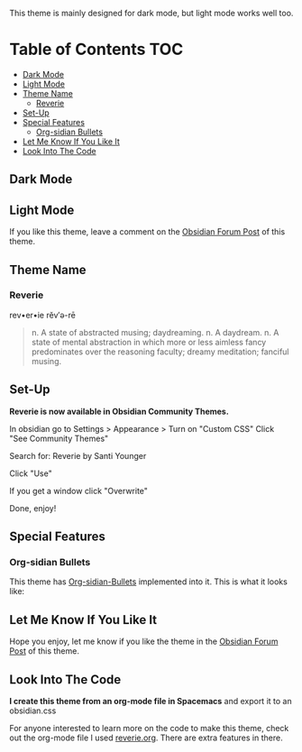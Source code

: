 This theme is mainly designed for dark mode, but light mode works well too.

* Table of Contents                                                     :TOC:
  - [[#dark-mode][Dark Mode]]
  - [[#light-mode][Light Mode]]
  - [[#theme-name][Theme Name]]
    - [[#reverie][Reverie]]
  - [[#set-up][Set-Up]]
  - [[#special-features][Special Features]]
    - [[#org-sidian-bullets][Org-sidian Bullets]]
  - [[#let-me-know-if-you-like-it][Let Me Know If You Like It]]
  - [[#look-into-the-code][Look Into The Code]]

** Dark Mode
 [[file:img/reverie-2020-09-14-dark.png]]
** Light Mode

 [[file:img/reverie-2020-09-14-light.png]]

 If you like this theme, leave a comment on the [[https://forum.obsidian.md/t/theme-reverie-dark-light/6770][Obsidian Forum Post]] of this theme.
** Theme Name
*** Reverie 
   rev•er•ie rĕv′ə-rē
 #+BEGIN_QUOTE
 n. A state of abstracted musing; daydreaming.
 n. A daydream.
 n. A state of mental abstraction in which more or less aimless fancy predominates over the reasoning faculty; dreamy meditation; fanciful musing.
 #+END_QUOTE
    
** Set-Up
 *Reverie is now available in Obsidian Community Themes.*

  In obsidian go to Settings > Appearance > Turn on "Custom CSS"
 Click "See Community Themes"

 Search for: Reverie by Santi Younger

 Click "Use"

 If you get a window click "Overwrite"

 Done, enjoy!

** Special Features
*** Org-sidian Bullets 
  This theme has [[https://github.com/santiyounger/Org-sidian-Bullets][Org-sidian-Bullets]] implemented into it.
  This is what it looks like:

  [[file:img/org-sidian-reverie.png]]

** Let Me Know If You Like It

 Hope you enjoy, let me know if you like the theme in the [[https://forum.obsidian.md/t/theme-reverie-dark-light/6770][Obsidian Forum Post]] of this theme.

** Look Into The Code
 *I create this theme from an org-mode file in Spacemacs* and export it to an obsidian.css

 For anyone interested to learn more on the code to make this theme, check out the org-mode file I used [[file:reverie.org][reverie.org]]. There are extra features in there.
  

